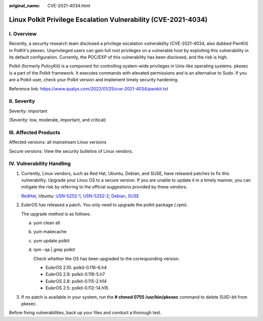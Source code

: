 :original_name: CVE-2021-4034.html

.. _CVE-2021-4034:

Linux Polkit Privilege Escalation Vulnerability (CVE-2021-4034)
===============================================================

**I. Overview**
---------------

Recently, a security research team disclosed a privilege escalation vulnerability (CVE-2021-4034, also dubbed PwnKit) in PolKit's pkexec. Unprivileged users can gain full root privileges on a vulnerable host by exploiting this vulnerability in its default configuration. Currently, the POC/EXP of this vulnerability has been disclosed, and the risk is high.

Polkit (formerly PolicyKit) is a component for controlling system-wide privileges in Unix-like operating systems. pkexec is a part of the Polkit framework. It executes commands with elevated permissions and is an alternative to Sudo. If you are a Polkit user, check your Polkit version and implement timely security hardening.

Reference link: https://www.qualys.com/2022/01/25/cve-2021-4034/pwnkit.txt

**II. Severity**
----------------

Severity: important

(Severity: low, moderate, important, and critical)

**III. Affected Products**
--------------------------

Affected versions: all mainstream Linux versions

Secure versions: View the security bulletins of Linux vendors.

**IV. Vulnerability Handling**
------------------------------

#. Currently, Linux vendors, such as Red Hat, Ubuntu, Debian, and SUSE, have released patches to fix this vulnerability. Upgrade your Linux OS to a secure version. If you are unable to update it in a timely manner, you can mitigate the risk by referring to the official suggestions provided by these vendors.

   `RedHat <https://access.redhat.com/security/security-updates/#/security-advisories>`__, Ubuntu: `USN-5252-1 <https://ubuntu.com/security/notices/USN-5252-1>`__, `USN-5252-2 <https://ubuntu.com/security/notices/USN-5252-2>`__; `Debian <https://security-tracker.debian.org/tracker/CVE-2021-4034>`__, `SUSE <https://www.suse.com/security/cve/CVE-2021-4034.html>`__

#. EulerOS has released a patch. You only need to upgrade the polkit package (.rpm).

   The upgrade method is as follows:

   a. yum clean all

   b. yum makecache

   c. yum update polkit

   d. rpm -qa \| grep polkit

      Check whether the OS has been upgraded to the corresponding version.

      -  EulerOS 2.10: polkit-0.116-6.h4
      -  EulerOS 2.9: polkit-0.116-5.h7
      -  EulerOS 2.8: polkit-0.115-2.h14
      -  EulerOS 2.5: polkit-0.112-14.h15

#. If no patch is available in your system, run the **# chmod 0755 /usr/bin/pkexec** command to delete SUID-bit from pkexec.

Before fixing vulnerabilities, back up your files and conduct a thorough test.
